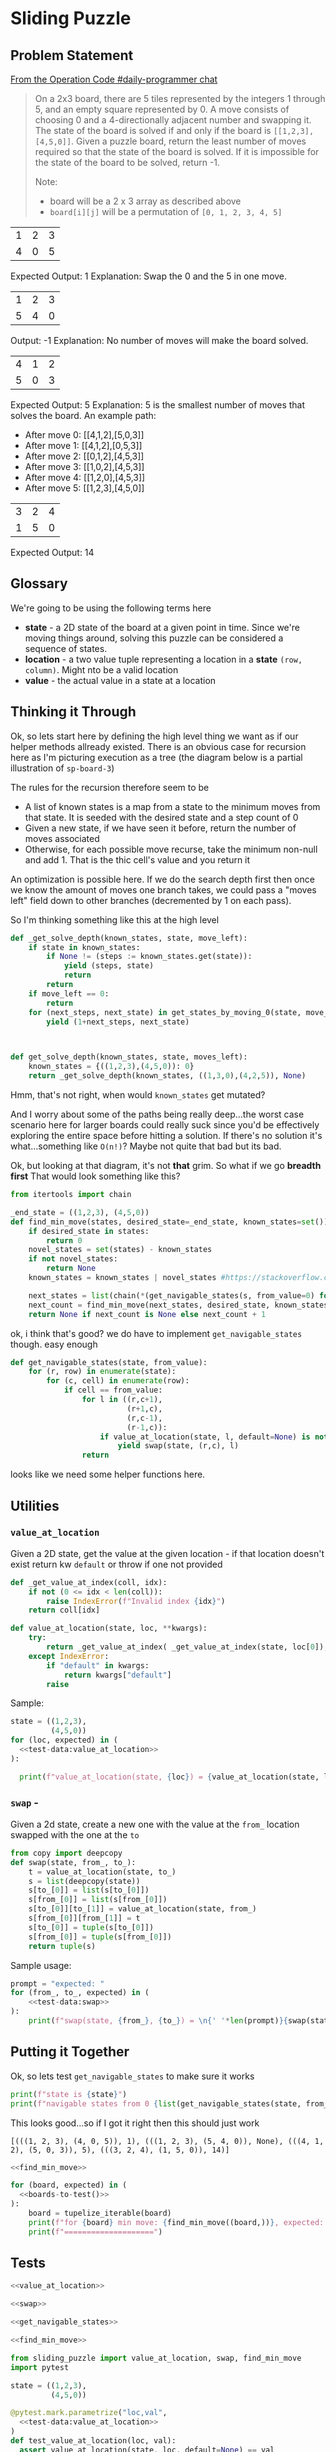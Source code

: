 #+STARTUP: content
* Sliding Puzzle
    :PROPERTIES:
    :header-args: :noweb yes :results output :exports both :noweb yes :eval no-export :mkdirp yes
    :END:

** Problem Statement
    
   [[https://operation-code.slack.com/archives/C7JMZ5LAV/p1571739463040000][From the Operation Code #daily-programmer chat]]
   
 #+begin_quote
 On a 2x3 board, there are 5 tiles represented by the integers 1 through 5, and an empty square represented by 0.
 A move consists of choosing 0 and a 4-directionally adjacent number and swapping it.
 The state of the board is solved if and only if the board is ~[[1,2,3],[4,5,0]]~.
 Given a puzzle board, return the least number of moves required so that the state of the board is solved. If it is impossible for the state of the board to be solved, return -1.

 Note:
 - board will be a 2 x 3 array as described above
 - ~board[i][j]~ will be a permutation of ~[0, 1, 2, 3, 4, 5]~
 #+end_quote

 #+NAME: board-1
 | 1 | 2 | 3 |
 | 4 | 0 | 5 |

 Expected Output: 1
 Explanation: Swap the 0 and the 5 in one move.

 #+NAME: board-2
 | 1 | 2 | 3 |
 | 5 | 4 | 0 |

 Output: -1
 Explanation: No number of moves will make the board solved.

 #+NAME: board-3
 | 4 | 1 | 2 |
 | 5 | 0 | 3 |

 Expected Output: 5
 Explanation: 5 is the smallest number of moves that solves the board.
 An example path:
 - After move 0: [[4,1,2],[5,0,3]]
 - After move 1: [[4,1,2],[0,5,3]]
 - After move 2: [[0,1,2],[4,5,3]]
 - After move 3: [[1,0,2],[4,5,3]]
 - After move 4: [[1,2,0],[4,5,3]]
 - After move 5: [[1,2,3],[4,5,0]]

 #+NAME: board-4
 | 3 | 2 | 4 |
 | 1 | 5 | 0 |

 Expected Output: 14
 
** Glossary

We're going to be using the following terms here

- *state* - a 2D state of the board at a given point in time. Since we're moving things around, solving this puzzle can be considered a sequence of states.
- *location* - a two value tuple representing a location in a *state* ~(row, column)~. Might nto be a valid location
- *value* - the actual value in a state at a location
  
** Executable Prep                                                 :noexport:
   These are just things you have to run in order for the literate programming in this document to be executable. If you're not going to be executing, feel free to ignore this section
   
     #+begin_src shell :exports none
       pip install pytest
     #+end_src

     #+RESULTS:
     #+begin_example
     Collecting pytest
       Downloading https://files.pythonhosted.org/packages/93/16/f6dec5178f5f4141e80dfc4812a9aba88f5f29ca881f174ab1851181d016/pytest-5.2.2-py3-none-any.whl (227kB)
     Collecting packaging (from pytest)
       Downloading https://files.pythonhosted.org/packages/cf/94/9672c2d4b126e74c4496c6b3c58a8b51d6419267be9e70660ba23374c875/packaging-19.2-py2.py3-none-any.whl
     Collecting py>=1.5.0 (from pytest)
       Downloading https://files.pythonhosted.org/packages/76/bc/394ad449851729244a97857ee14d7cba61ddb268dce3db538ba2f2ba1f0f/py-1.8.0-py2.py3-none-any.whl (83kB)
     Collecting pluggy<1.0,>=0.12 (from pytest)
       Downloading https://files.pythonhosted.org/packages/92/c7/48439f7d5fd6bddb4c04b850bb862b42e3e2b98570040dfaf68aedd8114b/pluggy-0.13.0-py2.py3-none-any.whl
     Requirement already satisfied: attrs>=17.4.0 in /Users/gmauer/.pyenv/versions/3.8.0/lib/python3.8/site-packages (from pytest) (19.3.0)
     Collecting atomicwrites>=1.0 (from pytest)
       Downloading https://files.pythonhosted.org/packages/52/90/6155aa926f43f2b2a22b01be7241be3bfd1ceaf7d0b3267213e8127d41f4/atomicwrites-1.3.0-py2.py3-none-any.whl
     Requirement already satisfied: wcwidth in /Users/gmauer/.pyenv/versions/3.8.0/lib/python3.8/site-packages (from pytest) (0.1.7)
     Requirement already satisfied: more-itertools>=4.0.0 in /Users/gmauer/.pyenv/versions/3.8.0/lib/python3.8/site-packages (from pytest) (7.2.0)
     Requirement already satisfied: six in /Users/gmauer/.pyenv/versions/3.8.0/lib/python3.8/site-packages (from packaging->pytest) (1.12.0)
     Collecting pyparsing>=2.0.2 (from packaging->pytest)
       Downloading https://files.pythonhosted.org/packages/11/fa/0160cd525c62d7abd076a070ff02b2b94de589f1a9789774f17d7c54058e/pyparsing-2.4.2-py2.py3-none-any.whl (65kB)
     Installing collected packages: pyparsing, packaging, py, pluggy, atomicwrites, pytest
     Successfully installed atomicwrites-1.3.0 packaging-19.2 pluggy-0.13.0 py-1.8.0 pyparsing-2.4.2 pytest-5.2.2
     #+end_example

** Thinking it Through

Ok, so lets start here by defining the high level thing we want as if our helper methods allready existed. There is an obvious case for recursion here as I'm picturing execution as a tree (the diagram below is a partial illustration of ~sp-board-3~)

#+begin_src plantuml :file recusive-justification.png :exports results
  @startuml
  hide empty description
  [*] --> 412_503

  412_503 --> 412_053
  412_503 --> 402_513
  412_503 --> 412_530

  412_053 --> 012_453
  412_053 --> 412_503

  402_513 --> 042_513
  402_513 --> 420_513
  402_513 --> 412_503

  412_530 --> 412_503
  412_530 --> 410_532

  012_453 --> 102_453
  012_453 --> 412_053

  102_453 --> 012_453
  102_453 --> 120_453
  102_453 --> 152_403

  120_453 --> 102_453
  120_453 --> 123_450
  123_450 --> [*]

  042_513 --> 402_513
  042_513 --> 542_013

  542_013 --> 042_513
  542_013 --> 542_103

  123_450 : 0
  120_453 : 1
  @enduml
#+end_src

#+RESULTS:
[[file:recusive-justification.png]]

The rules for the recursion therefore seem to be

- A list of known states is a map from a state to the minimum moves from that state. It is seeded with the desired state and a step count of 0
- Given a new state, if we have seen it before, return the number of moves associated
- Otherwise, for each possible move recurse, take the minimum  non-null and add 1. That is the thic cell's value and you return it

An optimization is possible here. If we do the search depth first then once we know the amount of moves one branch takes, we could pass a "moves left" field down to other branches (decremented by 1 on each pass).

So I'm thinking something like this at the high level

#+begin_src python :results none :eval none
  def _get_solve_depth(known_states, state, move_left):
      if state in known_states:
          if None != (steps := known_states.get(state)):
              yield (steps, state)
              return
          return
      if move_left == 0:
          return
      for (next_steps, next_state) in get_states_by_moving_0(state, move_left-1):
          yield (1+next_steps, next_state)



  def get_solve_depth(known_states, state, moves_left):
      known_states = {((1,2,3),(4,5,0)): 0}
      return _get_solve_depth(known_states, ((1,3,0),(4,2,5)), None)
#+end_src

Hmm, that's not right, when would ~known_states~ get mutated?

And I worry about some of the paths being really deep...the worst case scenario here for larger boards could really suck since you'd be effectively exploring the entire space before hitting a solution. If there's no solution it's what...something like ~O(n!)~? Maybe not quite that bad but its bad.

Ok, but looking at that diagram, it's not *that* grim. So what if we go *breadth first* That would look something like this?

#+name: find_min_move
#+begin_src python :results none :session sp 
  from itertools import chain

  _end_state = ((1,2,3), (4,5,0))
  def find_min_move(states, desired_state=_end_state, known_states=set()):
      if desired_state in states:
          return 0
      novel_states = set(states) - known_states
      if not novel_states:
          return None
      known_states = known_states | novel_states #https://stackoverflow.com/questions/58583158/why-does-seem-to-mutate-a-set-when-the-long-form-does-not

      next_states = list(chain(*(get_navigable_states(s, from_value=0) for s in novel_states)))
      next_count = find_min_move(next_states, desired_state, known_states)
      return None if next_count is None else next_count + 1
#+end_src

ok, i think that's good? we do have to implement ~get_navigable_states~ though. easy enough

#+name: get_navigable_states
#+begin_src python :session sp :results none
  def get_navigable_states(state, from_value):
      for (r, row) in enumerate(state):
          for (c, cell) in enumerate(row):
              if cell == from_value:
                  for l in ((r,c+1),
                            (r+1,c),
                            (r,c-1),
                            (r-1,c)):
                      if value_at_location(state, l, default=None) is not None:
                          yield swap(state, (r,c), l)
                  return

#+end_src

looks like we need some helper functions here. 

** Utilities
*** ~value_at_location~ 

Given a 2D state, get the value at the given location - if that location doesn't exist return kw ~default~ or throw if one not provided

#+name: value_at_location
#+begin_src python :session sp :results none
  def _get_value_at_index(coll, idx):
      if not (0 <= idx < len(coll)):
          raise IndexError(f"Invalid index {idx}")
      return coll[idx]

  def value_at_location(state, loc, **kwargs):
      try:
          return _get_value_at_index( _get_value_at_index(state, loc[0]), loc[1])
      except IndexError:
          if "default" in kwargs:
              return kwargs["default"]
          raise
#+end_src

Sample: 

#+name: test-data:value_at_location
#+begin_src python :eval no :exports none
  [
    ((0,1), 2), 
    ((0,3), None), 
    ((-1,1), None),
  ]
#+end_src
#+begin_src python :session sp 
    state = ((1,2,3),
             (4,5,0))
    for (loc, expected) in (
      <<test-data:value_at_location>>
    ):
          
      print(f"value_at_location(state, {loc}) = {value_at_location(state, loc, default=None)}, expected = {expected}")
#+end_src

#+RESULTS:
: value_at_location(state, (0, 1)) = 2, expected = 2
: value_at_location(state, (0, 3)) = None, expected = None
: value_at_location(state, (-1, 1)) = None, expected = None

*** ~swap~ - 

Given a 2d state, create a new one with the value at the ~from_~ location swapped with the one at the ~to~

#+name: swap
#+begin_src python :session sp :results none
  from copy import deepcopy
  def swap(state, from_, to_):
      t = value_at_location(state, to_)
      s = list(deepcopy(state))
      s[to_[0]] = list(s[to_[0]])
      s[from_[0]] = list(s[from_[0]])
      s[to_[0]][to_[1]] = value_at_location(state, from_)
      s[from_[0]][from_[1]] = t
      s[to_[0]] = tuple(s[to_[0]])
      s[from_[0]] = tuple(s[from_[0]])
      return tuple(s)
#+end_src

Sample usage:

#+name: test-data:swap
#+begin_src python :eval no :exports none
  [
    ((1,2), (0,2), ((1,2,0),(4,5,3)) ), 
    ((1,2), (1,1), ((1,2,3),(4,0,5)) ), 
  ]
#+end_src

#+begin_src python :session sp
  prompt = "expected: "
  for (from_, to_, expected) in (
      <<test-data:swap>>
  ):
      print(f"swap(state, {from_}, {to_}) = \n{' '*len(prompt)}{swap(state, from_, to_)}\n{prompt}{expected}")
#+end_src

#+RESULTS:
: swap(state, (1, 2), (0, 2)) = 
:           ((1, 2, 0), (4, 5, 3))
: expected: ((1, 2, 0), (4, 5, 3))
: swap(state, (1, 2), (1, 1)) = 
:           ((1, 2, 3), (4, 0, 5))
: expected: ((1, 2, 3), (4, 0, 5))


** Putting it Together
     
Ok, so lets test ~get_navigable_states~ to make sure it works
     
#+begin_src python :session sp
  print(f"state is {state}")
  print(f"navigable states from 0 {list(get_navigable_states(state, from_value=0))}")
#+end_src

#+RESULTS:
: state is ((1, 2, 3), (4, 5, 0))
: navigable states from 0 [((1, 2, 3), (4, 0, 5)), ((1, 2, 0), (4, 5, 3))]


This looks good...so if I got it right then this should just work

#+name: boards-to-test
#+begin_src python :var board1=board-1 :var board2=board-2 :var board3=board-3 :var board4=board-4 :exports none
  def tupelize_iterable(coll):
      """
      In order to be hashable with set(), we expect input to find_min_move to be tuples but
      org returns tables as lists, so this helper function is helpful to tuple-ize all
      iterables recursively
      """
      if not hasattr(coll, "__iter__"):
          return coll
      return tuple((tupelize_iterable(x) for x in coll))

  print([
      (tupelize_iterable(b), expected)
      for b, expected in (
              (board1, 1),
              (board2, None),
              (board3, 5),
              (board4, 14)
      )
  ])
#+end_src

#+RESULTS: boards-to-test
: [(((1, 2, 3), (4, 0, 5)), 1), (((1, 2, 3), (5, 4, 0)), None), (((4, 1, 2), (5, 0, 3)), 5), (((3, 2, 4), (1, 5, 0)), 14)]


#+begin_src python :session sp
  <<find_min_move>>

  for (board, expected) in (
    <<boards-to-test()>>
  ):
      board = tupelize_iterable(board)
      print(f"for {board} min move: {find_min_move((board,))}, expected: {expected}")
      print(f"====================")
#+end_src

#+RESULTS:
: for ((1, 2, 3), (4, 0, 5)) min move: 1, expected: 1
: ====================
: for ((1, 2, 3), (5, 4, 0)) min move: None, expected: None
: ====================
: for ((4, 1, 2), (5, 0, 3)) min move: 5, expected: 5
: ====================
: for ((3, 2, 4), (1, 5, 0)) min move: 14, expected: 14
: ====================


** Tests
   :PROPERTIES:
   :header-args: :eval no :exports none :noweb yes
   :END:
   
#+begin_src python :tangle tangle/sliding_puzzle.py
  <<value_at_location>>

  <<swap>>

  <<get_navigable_states>>

  <<find_min_move>>
#+end_src


#+begin_src python :tangle tangle/tests.py
  from sliding_puzzle import value_at_location, swap, find_min_move
  import pytest

  state = ((1,2,3),
           (4,5,0))

  @pytest.mark.parametrize("loc,val", 
    <<test-data:value_at_location>> 
  )
  def test_value_at_location(loc, val):
    assert value_at_location(state, loc, default=None) == val

  @pytest.mark.parametrize("from_,to_,expected",
    <<test-data:swap>>
  )
  def test_swap(from_,to_,expected):
    assert swap(state, from_, to_) == expected

  @pytest.mark.parametrize("state, min_move", (
    <<boards-to-test()>>
  ))
  def test_find_min_move(state, min_move):
    assert find_min_move([state]) == min_move
#+end_src

#+begin_src shell :exports both :eval no-export :dir tangle
  # this is stupid but it really seems like on osx this is the best way to omit the last 2 lines
  pytest ./tests.py -v | python -c "import sys;[sys.stdout.write(s) for s in [*sys.stdin][6:-2]]" | awk '{print $1, $2}'
#+end_src

#+RESULTS:
| tests.py::test_value_at_location[loc0-2]    | PASSED |
| tests.py::test_value_at_location[loc1-None] | PASSED |
| tests.py::test_value_at_location[loc2-None] | PASSED |
| tests.py::test_swap[from_0-to_0-expected0]  | PASSED |
| tests.py::test_swap[from_1-to_1-expected1]  | PASSED |
| tests.py::test_find_min_move[state0-1]      | PASSED |
| tests.py::test_find_min_move[state1-None]   | PASSED |
| tests.py::test_find_min_move[state2-5]      | PASSED |
| tests.py::test_find_min_move[state3-14]     | PASSED |

** Links
      - [[file:tangle/sliding_puzzle.py][Sliding Puzzle Python Module]]
      - [[file:tangle/tests.py][Tests]]
